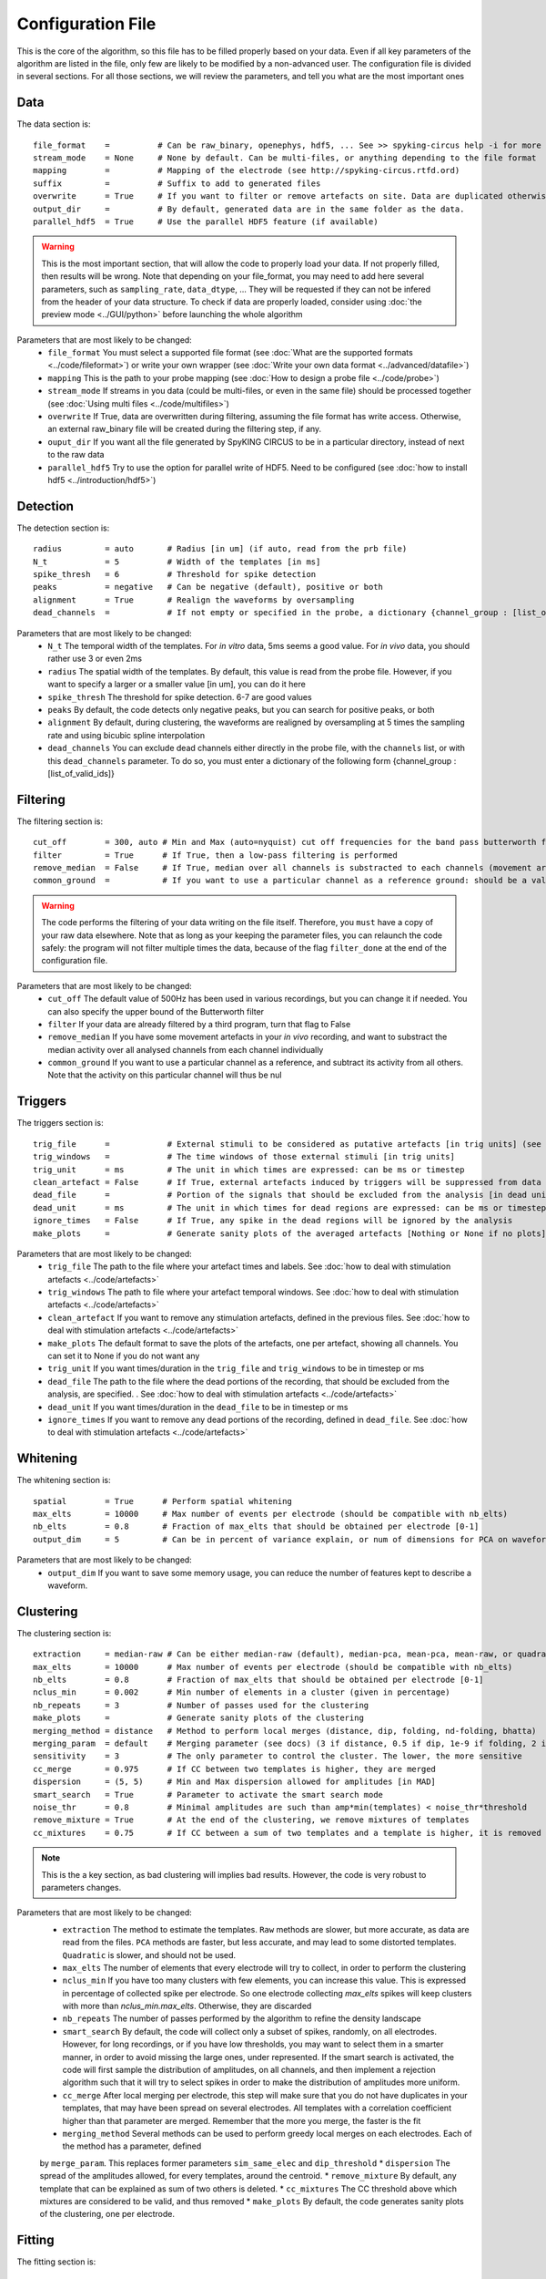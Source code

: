 Configuration File
==================

This is the core of the algorithm, so this file has to be filled properly based on your data. Even if all key parameters of the algorithm are listed in the file, only few are likely to be modified by a non-advanced user. The configuration file is divided in several sections. For all those sections, we will review the parameters, and tell you what are the most important ones

Data
----

The data section is::

    file_format    =          # Can be raw_binary, openephys, hdf5, ... See >> spyking-circus help -i for more info
    stream_mode    = None     # None by default. Can be multi-files, or anything depending to the file format
    mapping        =          # Mapping of the electrode (see http://spyking-circus.rtfd.ord)
    suffix         =          # Suffix to add to generated files
    overwrite      = True     # If you want to filter or remove artefacts on site. Data are duplicated otherwise
    output_dir     =          # By default, generated data are in the same folder as the data.
    parallel_hdf5  = True     # Use the parallel HDF5 feature (if available)
    
.. warning::

    This is the most important section, that will allow the code to properly load your data. If not properly filled, then results will be wrong. Note that depending on your file_format, you may need to add here several parameters, such as ``sampling_rate``, ``data_dtype``, ... They will be requested if they can not be infered from the header of your data structure. To check if data are properly loaded, consider using :doc:`the preview mode <../GUI/python>` before launching the whole algorithm

Parameters that are most likely to be changed:
    * ``file_format`` You must select a supported file format (see :doc:`What are the supported formats <../code/fileformat>`) or write your own wrapper (see :doc:`Write your own data format  <../advanced/datafile>`)
    * ``mapping`` This is the path to your probe mapping (see :doc:`How to design a probe file <../code/probe>`)
    * ``stream_mode`` If streams in you data (could be multi-files, or even in the same file) should be processed together (see :doc:`Using multi files <../code/multifiles>`)
    * ``overwrite`` If True, data are overwritten during filtering, assuming the file format has write access. Otherwise, an external raw_binary file will be created during the filtering step, if any.
    * ``ouput_dir`` If you want all the file generated by SpyKING CIRCUS to be in a particular directory, instead of next to the raw data
    * ``parallel_hdf5`` Try to use the option for parallel write of HDF5. Need to be configured (see :doc:`how to install hdf5 <../introduction/hdf5>`)

Detection
---------

The detection section is::

    radius         = auto       # Radius [in um] (if auto, read from the prb file)
    N_t            = 5          # Width of the templates [in ms]
    spike_thresh   = 6          # Threshold for spike detection
    peaks          = negative   # Can be negative (default), positive or both
    alignment      = True       # Realign the waveforms by oversampling
    dead_channels  =            # If not empty or specified in the probe, a dictionary {channel_group : [list_of_valid_ids]}

Parameters that are most likely to be changed:
    * ``N_t`` The temporal width of the templates. For *in vitro* data, 5ms seems a good value. For *in vivo* data, you should rather use 3 or even 2ms
    * ``radius`` The spatial width of the templates. By default, this value is read from the probe file. However, if you want to specify a larger or a smaller value [in um], you can do it here
    * ``spike_thresh`` The threshold for spike detection. 6-7 are good values
    * ``peaks`` By default, the code detects only negative peaks, but you can search for positive peaks, or both
    * ``alignment`` By default, during clustering, the waveforms are realigned by oversampling at 5 times the sampling rate and using bicubic spline interpolation
    * ``dead_channels`` You can exclude dead channels either directly in the probe file, with the ``channels`` list, or with this ``dead_channels`` parameter. To do so, you must enter a dictionary of the following form {channel_group : [list_of_valid_ids]}
    
Filtering
---------

The filtering section is::

    cut_off        = 300, auto # Min and Max (auto=nyquist) cut off frequencies for the band pass butterworth filter [Hz]
    filter         = True      # If True, then a low-pass filtering is performed
    remove_median  = False     # If True, median over all channels is substracted to each channels (movement artefacts)
    common_ground  =           # If you want to use a particular channel as a reference ground: should be a valid channel number

.. warning::

    The code performs the filtering of your data writing on the file itself. Therefore, you ``must`` have a copy of your raw data elsewhere. Note that as long as your keeping the parameter files, you can relaunch the code safely: the program will not filter multiple times the data, because of the flag ``filter_done`` at the end of the configuration file.

Parameters that are most likely to be changed:
    * ``cut_off`` The default value of 500Hz has been used in various recordings, but you can change it if needed. You can also specify the upper bound of the Butterworth filter
    * ``filter`` If your data are already filtered by a third program, turn that flag to False
    * ``remove_median`` If you have some movement artefacts in your *in vivo* recording, and want to substract the median activity over all analysed channels from each channel individually
    * ``common_ground`` If you want to use a particular channel as a reference, and subtract its activity from all others. Note that the activity on this particular channel will thus be nul

Triggers
--------

The triggers section is::

    trig_file      =            # External stimuli to be considered as putative artefacts [in trig units] (see documentation)
    trig_windows   =            # The time windows of those external stimuli [in trig units]
    trig_unit      = ms         # The unit in which times are expressed: can be ms or timestep
    clean_artefact = False      # If True, external artefacts induced by triggers will be suppressed from data
    dead_file      =            # Portion of the signals that should be excluded from the analysis [in dead units]
    dead_unit      = ms         # The unit in which times for dead regions are expressed: can be ms or timestep
    ignore_times   = False      # If True, any spike in the dead regions will be ignored by the analysis
    make_plots     =            # Generate sanity plots of the averaged artefacts [Nothing or None if no plots]

Parameters that are most likely to be changed:
    * ``trig_file`` The path to the file where your artefact times and labels. See :doc:`how to deal with stimulation artefacts <../code/artefacts>`
    * ``trig_windows`` The path to file where your artefact temporal windows. See :doc:`how to deal with stimulation artefacts <../code/artefacts>`
    * ``clean_artefact`` If you want to remove any stimulation artefacts, defined in the previous files. See :doc:`how to deal with stimulation artefacts <../code/artefacts>`
    * ``make_plots`` The default format to save the plots of the artefacts, one per artefact, showing all channels. You can set it to None if you do not want any
    * ``trig_unit`` If you want times/duration in the ``trig_file`` and ``trig_windows`` to be in timestep or ms
    * ``dead_file`` The path to the file where the dead portions of the recording, that should be excluded from the analysis, are specified. . See :doc:`how to deal with stimulation artefacts <../code/artefacts>`
    * ``dead_unit`` If you want times/duration in the ``dead_file`` to be in timestep or ms
    * ``ignore_times`` If you want to remove any dead portions of the recording, defined in ``dead_file``. See :doc:`how to deal with stimulation artefacts <../code/artefacts>`

Whitening
---------

The whitening section is::

    spatial        = True      # Perform spatial whitening
    max_elts       = 10000     # Max number of events per electrode (should be compatible with nb_elts)
    nb_elts        = 0.8       # Fraction of max_elts that should be obtained per electrode [0-1]
    output_dim     = 5         # Can be in percent of variance explain, or num of dimensions for PCA on waveforms

Parameters that are most likely to be changed:
    * ``output_dim`` If you want to save some memory usage, you can reduce the number of features kept to describe a waveform.


Clustering
----------

The clustering section is::

    extraction     = median-raw # Can be either median-raw (default), median-pca, mean-pca, mean-raw, or quadratic
    max_elts       = 10000      # Max number of events per electrode (should be compatible with nb_elts)
    nb_elts        = 0.8        # Fraction of max_elts that should be obtained per electrode [0-1]
    nclus_min      = 0.002      # Min number of elements in a cluster (given in percentage)
    nb_repeats     = 3          # Number of passes used for the clustering
    make_plots     =            # Generate sanity plots of the clustering
    merging_method = distance   # Method to perform local merges (distance, dip, folding, nd-folding, bhatta)
    merging_param  = default    # Merging parameter (see docs) (3 if distance, 0.5 if dip, 1e-9 if folding, 2 if bhatta)
    sensitivity    = 3          # The only parameter to control the cluster. The lower, the more sensitive
    cc_merge       = 0.975      # If CC between two templates is higher, they are merged
    dispersion     = (5, 5)     # Min and Max dispersion allowed for amplitudes [in MAD]
    smart_search   = True       # Parameter to activate the smart search mode
    noise_thr      = 0.8        # Minimal amplitudes are such than amp*min(templates) < noise_thr*threshold
    remove_mixture = True       # At the end of the clustering, we remove mixtures of templates
    cc_mixtures    = 0.75       # If CC between a sum of two templates and a template is higher, it is removed

.. note::

    This is the a key section, as bad clustering will implies bad results. However, the code is very robust to parameters changes.

Parameters that are most likely to be changed:
    * ``extraction`` The method to estimate the templates. ``Raw`` methods are slower, but more accurate, as data are read from the files. ``PCA`` methods are faster, but less accurate, and may lead to some distorted templates. ``Quadratic`` is slower, and should not be used.
    * ``max_elts`` The number of elements that every electrode will try to collect, in order to perform the clustering
    * ``nclus_min`` If you have too many clusters with few elements, you can increase this value. This is expressed in percentage of collected spike per electrode. So one electrode collecting *max_elts* spikes will keep clusters with more than *nclus_min.max_elts*. Otherwise, they are discarded
    * ``nb_repeats`` The number of passes performed by the algorithm to refine the density landscape
    * ``smart_search`` By default, the code will collect only a subset of spikes, randomly, on all electrodes. However, for long recordings, or if you have low thresholds, you may want to select them in a smarter manner, in order to avoid missing the large ones, under represented. If the smart search is activated, the code will first sample the distribution of amplitudes, on all channels, and then implement a rejection algorithm such that it will try to select spikes in order to make the distribution of amplitudes more uniform.
    * ``cc_merge`` After local merging per electrode, this step will make sure that you do not have duplicates in your templates, that may have been spread on several electrodes. All templates with a correlation coefficient higher than that parameter are merged. Remember that the more you merge, the faster is the fit
    * ``merging_method`` Several methods can be used to perform greedy local merges on each electrodes. Each of the method has a parameter, defined
    by ``merge_param``. This replaces former parameters ``sim_same_elec`` and ``dip_threshold``
    * ``dispersion`` The spread of the amplitudes allowed, for every templates, around the centroid.
    * ``remove_mixture`` By default, any template that can be explained as sum of two others is deleted. 
    * ``cc_mixtures`` The CC threshold above which mixtures are considered to be valid, and thus removed
    * ``make_plots`` By default, the code generates sanity plots of the clustering, one per electrode.

Fitting
-------

The fitting section is::

    amp_limits     = (0.3, 30) # Amplitudes for the templates during spike detection
    amp_auto       = True      # True if amplitudes are adjusted automatically for every templates
    collect_all    = False      # If True, one garbage template per electrode is created, to store unfitted spikes


Parameters that are most likely to be changed:
    * ``collect_all`` If you want to also collect all the spike times at which no templates were fitted. This is particularly useful to debug the algorithm, and understand if something is wrong on a given channel

Merging
-------

The merging section is::

    cc_overlap     = 0.85      # Only templates with CC higher than cc_overlap may be merged
    cc_bin         = 2         # Bin size for computing CC [in ms]
    correct_lag    = True      # If spikes are aligned when merging. May be better for phy usage
    default_lag    = 5         # Default length of the period to compute dip in the CC [ms]
    auto_mode      = 0.75      # Between 0 (aggressive) and 1 (no merging). If empty, GUI is launched
    remove_noise   = False     # If True, meta merging will remove obvious noise templates (weak amplitudes)


To know more about how those merges are performed and how to use this option, see :doc:`Automatic Merging <../code/merging>`. Parameters that are most likely to be changed:
    * ``correct_lag`` By default, in the meta-merging GUI, when two templates are merged, the spike times of the one removed are simply added to the one kept, without modification. However, it is more accurate to shift those spike, in times, by the temporal shift that may exist between those two templates. This will lead to a better visualization in phy, with more aligned spikes
    * ``auto_mode`` If your recording is stationary, you can try to perform a fully automated merging. By setting a positive value, you control the level of merging performed by the software. Values such as 0.75 should be a good start, but see see :doc:`Automatic Merging <../code/merging>` for more details. The lower, the more the merging will be aggressive.
    * ``remove_noise`` If you want to automatically get rid of noise templates (very weak ones), just set this value to True.

Converting
----------

The converting section is::

    erase_all      = True      # If False, a prompt will ask you to export if export has already been done
    sparse_export  = True      # If True, data for phy are exported in a sparse format. Need recent version of phy
    export_pcs     = prompt    # Can be prompt [default] or in none, all, some
    export_all     = False     # If True, unfitted spikes will be exported as the last Ne templates

Parameters that are most likely to be changed:
    * ``erase_all`` If you want to always erase former export, and skip the prompt
    * ``sparse_export`` If you have a large number of templates or a very high density probe, you should use the sparse format for phy
    * ``export_pcs`` If you already know that you want to have all, some, or no PC and skip the prompt
    * ``export_all`` If you used the ``collect_all`` mode in the ``[fitting]`` section, you can export unfitted spike times to phy. In this case, the last `N` templates, if `N` is the number of electrodes, are the garbage collectors.

Extracting
----------

The extracting section is::

    safety_time    = 1         # Temporal zone around which spikes are isolated [in ms]
    max_elts       = 10000     # Max number of events per templates (should be compatible with nb_elts)
    nb_elts        = 0.8       # Fraction of max_elts that should be obtained per electrode [0-1]
    output_dim     = 5         # Percentage of variance explained while performing PCA
    cc_merge       = 0.975     # If CC between two templates is higher, they are merged
    noise_thr      = 0.8       # Minimal amplitudes are such than amp*min(templates) < noise_thr*threshold


This is an experimental section, not used by default in the algorithm, so nothing to be changed here

Validating
----------

The validating section is::

    nearest_elec   = auto      # Validation channel (e.g. electrode closest to the ground truth cell)
    max_iter       = 200       # Maximum number of iterations of the stochastic gradient descent (SGD)
    learning_rate  = 1.0e-3    # Initial learning rate which controls the step-size of the SGD
    roc_sampling   = 10        # Number of points to estimate the ROC curve of the BEER estimate
    test_size      = 0.3       # Portion of the dataset to include in the test split
    radius_factor  = 0.5       # Radius factor to modulate physical radius during validation
    juxta_dtype    = uint16    # Type of the juxtacellular data
    juxta_thresh   = 6         # Threshold for juxtacellular detection
    juxta_valley   = False     # True if juxta-cellular spikes are negative peaks
    juxta_spikes   =           # If none, spikes are automatically detected based on juxta_thresh
    filter         = True      # If the juxta channel need to be filtered or not
    make_plots     = png       # Generate sanity plots of the validation [Nothing or None if no plots]

Please get in touch with us if you want to use this section, only for validation purposes. This is an implementation of the :doc:`BEER metric <../advanced/beer>`
